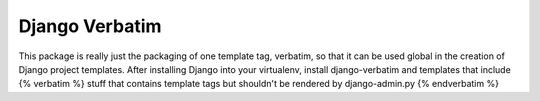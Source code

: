 ====================
Django Verbatim
====================

This package is really just the packaging of one template tag, verbatim, so that it can be used global in the creation
of Django project templates. After installing Django into your virtualenv, install django-verbatim and templates that
include {% verbatim %} stuff that contains template tags but shouldn't be rendered by django-admin.py {% endverbatim %}

